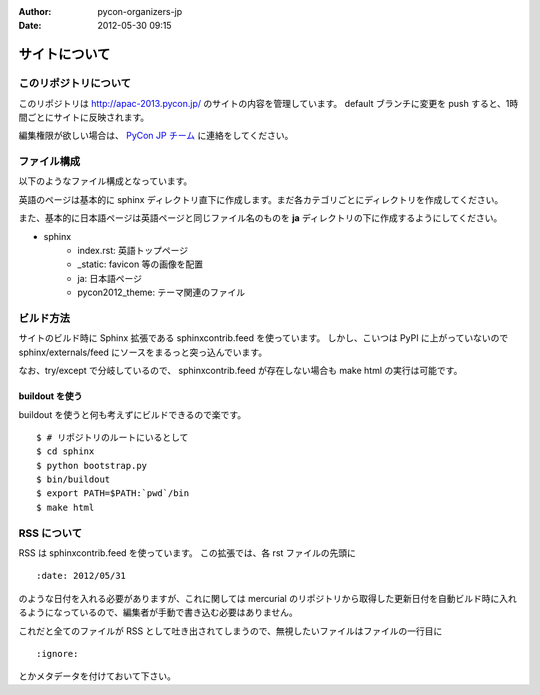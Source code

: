 :Author: pycon-organizers-jp
:Date: 2012-05-30 09:15

================
 サイトについて
================

このリポジトリについて
======================
このリポジトリは http://apac-2013.pycon.jp/ のサイトの内容を管理しています。
default ブランチに変更を push すると、1時間ごとにサイトに反映されます。

編集権限が欲しい場合は、 `PyCon JP チーム <https://bitbucket.org/pyconjp>`_ に連絡をしてください。

ファイル構成
============
以下のようなファイル構成となっています。

英語のページは基本的に sphinx ディレクトリ直下に作成します。まだ各カテゴリごとにディレクトリを作成してください。

また、基本的に日本語ページは英語ページと同じファイル名のものを **ja** ディレクトリの下に作成するようにしてください。

- sphinx
   - index.rst: 英語トップページ
   - _static: favicon 等の画像を配置
   - ja: 日本語ページ
   - pycon2012_theme: テーマ関連のファイル

ビルド方法
==========

サイトのビルド時に Sphinx 拡張である sphinxcontrib.feed を使っています。
しかし、こいつは PyPI に上がっていないので sphinx/externals/feed にソースをまるっと突っ込んでいます。

なお、try/except で分岐しているので、 sphinxcontrib.feed が存在しない場合も make html の実行は可能です。

buildout を使う
---------------

buildout を使うと何も考えずにビルドできるので楽です。

::

   $ # リポジトリのルートにいるとして
   $ cd sphinx
   $ python bootstrap.py
   $ bin/buildout
   $ export PATH=$PATH:`pwd`/bin
   $ make html

.. 自力でがんばる
   --------------

   buildout しなくても sphinx/externals/feed を PYTHONPATH に追加するだけなのでそれほど面倒ではありません。
   その場合でも sphinx は既にインストールされている必要があります。
   また、 sphinx のバージョンが古いとエラーになるかもしれません。

   ::

      $ # リポジトリのルートにいるとして
      $ cd sphinx
      $ export PYTHONPATH=`pwd`/externals/feed
      $ make html


RSS について
============

RSS は sphinxcontrib.feed を使っています。
この拡張では、各 rst ファイルの先頭に

::

    :date: 2012/05/31

のような日付を入れる必要がありますが、これに関しては mercurial のリポジトリから取得した更新日付を自動ビルド時に入れるようになっているので、編集者が手動で書き込む必要はありません。

これだと全てのファイルが RSS として吐き出されてしまうので、無視したいファイルはファイルの一行目に

::

    :ignore:

とかメタデータを付けておいて下さい。





